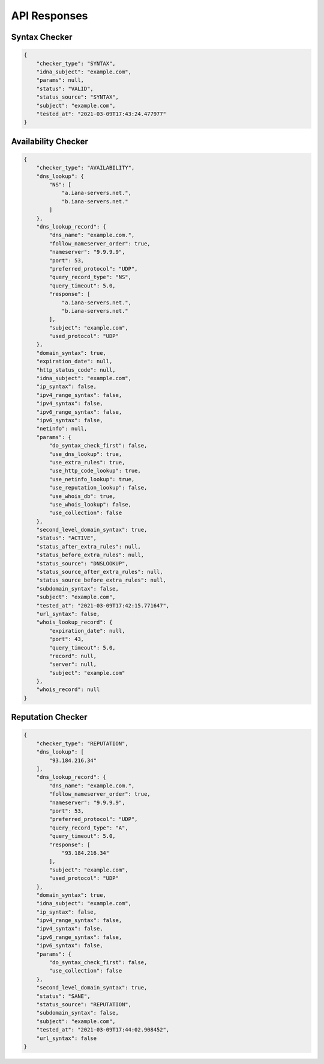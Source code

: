 API Responses
-------------

Syntax Checker
^^^^^^^^^^^^^^

.. code-block:: json

    {
        "checker_type": "SYNTAX",
        "idna_subject": "example.com",
        "params": null,
        "status": "VALID",
        "status_source": "SYNTAX",
        "subject": "example.com",
        "tested_at": "2021-03-09T17:43:24.477977"
    }


Availability Checker
^^^^^^^^^^^^^^^^^^^^

.. code-block:: json

    {
        "checker_type": "AVAILABILITY",
        "dns_lookup": {
            "NS": [
                "a.iana-servers.net.",
                "b.iana-servers.net."
            ]
        },
        "dns_lookup_record": {
            "dns_name": "example.com.",
            "follow_nameserver_order": true,
            "nameserver": "9.9.9.9",
            "port": 53,
            "preferred_protocol": "UDP",
            "query_record_type": "NS",
            "query_timeout": 5.0,
            "response": [
                "a.iana-servers.net.",
                "b.iana-servers.net."
            ],
            "subject": "example.com",
            "used_protocol": "UDP"
        },
        "domain_syntax": true,
        "expiration_date": null,
        "http_status_code": null,
        "idna_subject": "example.com",
        "ip_syntax": false,
        "ipv4_range_syntax": false,
        "ipv4_syntax": false,
        "ipv6_range_syntax": false,
        "ipv6_syntax": false,
        "netinfo": null,
        "params": {
            "do_syntax_check_first": false,
            "use_dns_lookup": true,
            "use_extra_rules": true,
            "use_http_code_lookup": true,
            "use_netinfo_lookup": true,
            "use_reputation_lookup": false,
            "use_whois_db": true,
            "use_whois_lookup": false,
            "use_collection": false
        },
        "second_level_domain_syntax": true,
        "status": "ACTIVE",
        "status_after_extra_rules": null,
        "status_before_extra_rules": null,
        "status_source": "DNSLOOKUP",
        "status_source_after_extra_rules": null,
        "status_source_before_extra_rules": null,
        "subdomain_syntax": false,
        "subject": "example.com",
        "tested_at": "2021-03-09T17:42:15.771647",
        "url_syntax": false,
        "whois_lookup_record": {
            "expiration_date": null,
            "port": 43,
            "query_timeout": 5.0,
            "record": null,
            "server": null,
            "subject": "example.com"
        },
        "whois_record": null
    }

Reputation Checker
^^^^^^^^^^^^^^^^^^

.. code-block:: json

    {
        "checker_type": "REPUTATION",
        "dns_lookup": [
            "93.184.216.34"
        ],
        "dns_lookup_record": {
            "dns_name": "example.com.",
            "follow_nameserver_order": true,
            "nameserver": "9.9.9.9",
            "port": 53,
            "preferred_protocol": "UDP",
            "query_record_type": "A",
            "query_timeout": 5.0,
            "response": [
                "93.184.216.34"
            ],
            "subject": "example.com",
            "used_protocol": "UDP"
        },
        "domain_syntax": true,
        "idna_subject": "example.com",
        "ip_syntax": false,
        "ipv4_range_syntax": false,
        "ipv4_syntax": false,
        "ipv6_range_syntax": false,
        "ipv6_syntax": false,
        "params": {
            "do_syntax_check_first": false,
            "use_collection": false
        },
        "second_level_domain_syntax": true,
        "status": "SANE",
        "status_source": "REPUTATION",
        "subdomain_syntax": false,
        "subject": "example.com",
        "tested_at": "2021-03-09T17:44:02.908452",
        "url_syntax": false
    }

